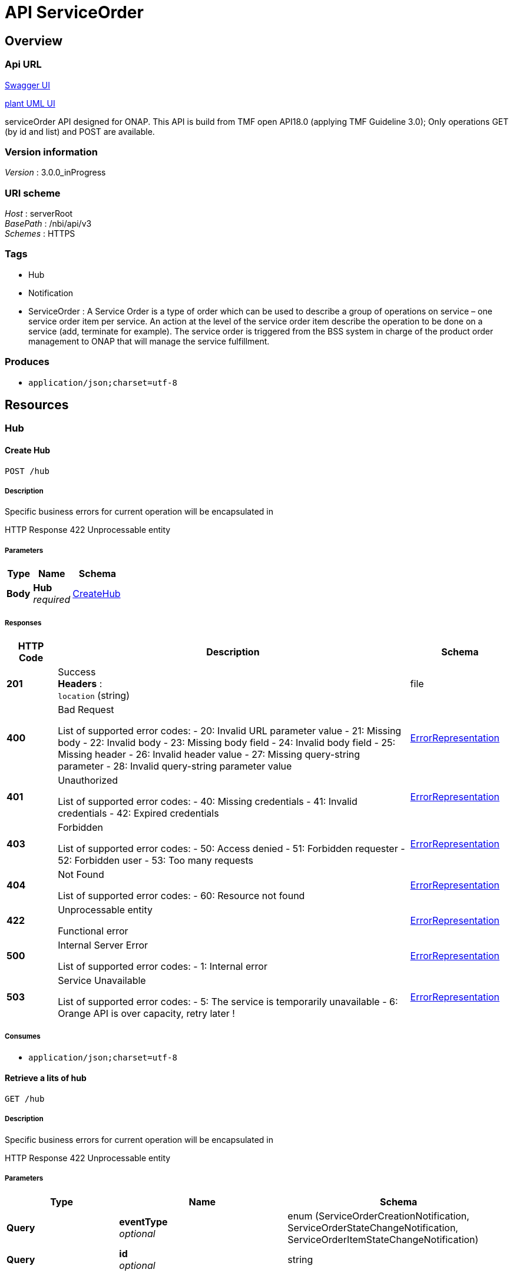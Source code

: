 = API ServiceOrder


[[_overview]]
== Overview

=== Api URL

https://api-designer.sso.infra.ftgroup/swagger-ui/?url=https://api-designer.sso.infra.ftgroup/api/1.0/apis/Ve1zj3V1gj/swagger.json[Swagger UI]


https://plantuml.rd.francetelecom.fr/proxy?fmt=svg&src=https://api-designer.sso.infra.ftgroup/api/1.0/apis/Ve1zj3V1gj/plantuml&noCache=366455.0[plant UML UI]

serviceOrder API designed for ONAP.
This API is build from TMF open API18.0 (applying TMF Guideline 3.0);
Only operations GET (by id and list) and POST are available.


=== Version information
[%hardbreaks]
__Version__ : 3.0.0_inProgress


=== URI scheme
[%hardbreaks]
__Host__ : serverRoot
__BasePath__ : /nbi/api/v3
__Schemes__ : HTTPS


=== Tags

* Hub
* Notification
* ServiceOrder : A Service Order is a type of order which can be used to describe a group of operations on service – one service order item per service. An action at the level of the service order item describe the operation to be done on a service (add, terminate for example). The service order is triggered from the BSS system in charge of the product order management to ONAP that will manage the service fulfillment.


=== Produces

* `application/json;charset=utf-8`


[[_paths]]
== Resources

[[_hub_resource]]
=== Hub

[[_hubcreate]]
==== Create Hub
....
POST /hub
....


===== Description
Specific business errors for current operation will be encapsulated in

HTTP Response 422 Unprocessable entity


===== Parameters

[options="header", cols=".^2,.^3,.^4"]
|===
|Type|Name|Schema
|**Body**|**Hub** +
__required__|<<_createhub,CreateHub>>
|===


===== Responses

[options="header", cols=".^2,.^14,.^4"]
|===
|HTTP Code|Description|Schema
|**201**|Success +
**Headers** :  +
`location` (string)|file
|**400**|Bad Request

List of supported error codes:
- 20: Invalid URL parameter value
- 21: Missing body
- 22: Invalid body
- 23: Missing body field
- 24: Invalid body field
- 25: Missing header
- 26: Invalid header value
- 27: Missing query-string parameter
- 28: Invalid query-string parameter value|<<_errorrepresentation,ErrorRepresentation>>
|**401**|Unauthorized

List of supported error codes:
- 40: Missing credentials
- 41: Invalid credentials
- 42: Expired credentials|<<_errorrepresentation,ErrorRepresentation>>
|**403**|Forbidden

List of supported error codes:
- 50: Access denied
- 51: Forbidden requester
- 52: Forbidden user
- 53: Too many requests|<<_errorrepresentation,ErrorRepresentation>>
|**404**|Not Found

List of supported error codes:
- 60: Resource not found|<<_errorrepresentation,ErrorRepresentation>>
|**422**|Unprocessable entity

Functional error|<<_errorrepresentation,ErrorRepresentation>>
|**500**|Internal Server Error

List of supported error codes:
- 1: Internal error|<<_errorrepresentation,ErrorRepresentation>>
|**503**|Service Unavailable

List of supported error codes:
- 5: The service is temporarily unavailable
- 6: Orange API is over capacity, retry later !|<<_errorrepresentation,ErrorRepresentation>>
|===


===== Consumes

* `application/json;charset=utf-8`


[[_hubfind]]
==== Retrieve a lits of hub
....
GET /hub
....


===== Description
Specific business errors for current operation will be encapsulated in

HTTP Response 422 Unprocessable entity


===== Parameters

[options="header", cols=".^2,.^3,.^4"]
|===
|Type|Name|Schema
|**Query**|**eventType** +
__optional__|enum (ServiceOrderCreationNotification, ServiceOrderStateChangeNotification, ServiceOrderItemStateChangeNotification)
|**Query**|**id** +
__optional__|string
|===


===== Responses

[options="header", cols=".^2,.^14,.^4"]
|===
|HTTP Code|Description|Schema
|**200**|Success|< <<_hub,Hub>> > array
|**400**|Bad Request

List of supported error codes:
- 20: Invalid URL parameter value
- 21: Missing body
- 22: Invalid body
- 23: Missing body field
- 24: Invalid body field
- 25: Missing header
- 26: Invalid header value
- 27: Missing query-string parameter
- 28: Invalid query-string parameter value|<<_errorrepresentation,ErrorRepresentation>>
|**401**|Unauthorized

List of supported error codes:
- 40: Missing credentials
- 41: Invalid credentials
- 42: Expired credentials|<<_errorrepresentation,ErrorRepresentation>>
|**403**|Forbidden

List of supported error codes:
- 50: Access denied
- 51: Forbidden requester
- 52: Forbidden user
- 53: Too many requests|<<_errorrepresentation,ErrorRepresentation>>
|**404**|Not Found

List of supported error codes:
- 60: Resource not found|<<_errorrepresentation,ErrorRepresentation>>
|**422**|Unprocessable entity

Functional error|<<_errorrepresentation,ErrorRepresentation>>
|**500**|Internal Server Error

List of supported error codes:
- 1: Internal error|<<_errorrepresentation,ErrorRepresentation>>
|**503**|Service Unavailable

List of supported error codes:
- 5: The service is temporarily unavailable
- 6: Orange API is over capacity, retry later !|<<_errorrepresentation,ErrorRepresentation>>
|===


===== Produces

* `application/json;charset=utf-8`


[[_hubget]]
==== Retrieve an HUB by id
....
GET /hub/{hubId}
....


===== Description
Retrieve an HUB by id

Specific business errors for current operation will be encapsulated in

HTTP Response 422 Unprocessable entity


===== Parameters

[options="header", cols=".^2,.^3,.^4"]
|===
|Type|Name|Schema
|**Path**|**hubId** +
__required__|string
|===


===== Responses

[options="header", cols=".^2,.^14,.^4"]
|===
|HTTP Code|Description|Schema
|**200**|Success|<<_hub,Hub>>
|**400**|Bad Request

List of supported error codes:
- 20: Invalid URL parameter value
- 21: Missing body
- 22: Invalid body
- 23: Missing body field
- 24: Invalid body field
- 25: Missing header
- 26: Invalid header value
- 27: Missing query-string parameter
- 28: Invalid query-string parameter value|<<_errorrepresentation,ErrorRepresentation>>
|**401**|Unauthorized

List of supported error codes:
- 40: Missing credentials
- 41: Invalid credentials
- 42: Expired credentials|<<_errorrepresentation,ErrorRepresentation>>
|**403**|Forbidden

List of supported error codes:
- 50: Access denied
- 51: Forbidden requester
- 52: Forbidden user
- 53: Too many requests|<<_errorrepresentation,ErrorRepresentation>>
|**404**|Not Found

List of supported error codes:
- 60: Resource not found|<<_errorrepresentation,ErrorRepresentation>>
|**422**|Unprocessable entity

Functional error|<<_errorrepresentation,ErrorRepresentation>>
|**500**|Internal Server Error

List of supported error codes:
- 1: Internal error|<<_errorrepresentation,ErrorRepresentation>>
|**503**|Service Unavailable

List of supported error codes:
- 5: The service is temporarily unavailable
- 6: Orange API is over capacity, retry later !|<<_errorrepresentation,ErrorRepresentation>>
|===


===== Produces

* `application/json;charset=utf-8`


[[_hubdelete]]
==== delete hub
....
DELETE /hub/{hubId}
....


===== Description
Specific business errors for current operation will be encapsulated in

HTTP Response 422 Unprocessable entity


===== Parameters

[options="header", cols=".^2,.^3,.^4"]
|===
|Type|Name|Schema
|**Path**|**hubId** +
__required__|string
|===


===== Responses

[options="header", cols=".^2,.^14,.^4"]
|===
|HTTP Code|Description|Schema
|**204**|Success|No Content
|**400**|Bad Request

List of supported error codes:
- 20: Invalid URL parameter value
- 21: Missing body
- 22: Invalid body
- 23: Missing body field
- 24: Invalid body field
- 25: Missing header
- 26: Invalid header value
- 27: Missing query-string parameter
- 28: Invalid query-string parameter value|<<_errorrepresentation,ErrorRepresentation>>
|**401**|Unauthorized

List of supported error codes:
- 40: Missing credentials
- 41: Invalid credentials
- 42: Expired credentials|<<_errorrepresentation,ErrorRepresentation>>
|**403**|Forbidden

List of supported error codes:
- 50: Access denied
- 51: Forbidden requester
- 52: Forbidden user
- 53: Too many requests|<<_errorrepresentation,ErrorRepresentation>>
|**404**|Not Found

List of supported error codes:
- 60: Resource not found|<<_errorrepresentation,ErrorRepresentation>>
|**422**|Unprocessable entity

Functional error|<<_errorrepresentation,ErrorRepresentation>>
|**500**|Internal Server Error

List of supported error codes:
- 1: Internal error|<<_errorrepresentation,ErrorRepresentation>>
|**503**|Service Unavailable

List of supported error codes:
- 5: The service is temporarily unavailable
- 6: Orange API is over capacity, retry later !|<<_errorrepresentation,ErrorRepresentation>>
|===


[[_notification_resource]]
=== Notification

[[_notificationserviceordercreationnotification]]
==== Service order creation notification
....
POST /notification/serviceOrderCreationNotification
....


===== Description
Service order creation notification

Specific business errors for current operation will be encapsulated in

HTTP Response 422 Unprocessable entity


===== Parameters

[options="header", cols=".^2,.^3,.^4"]
|===
|Type|Name|Schema
|**Body**|**serviceOrderCreationNotification** +
__required__|<<_serviceordercreationnotification,ServiceOrderCreationNotification>>
|===


===== Responses

[options="header", cols=".^2,.^14,.^4"]
|===
|HTTP Code|Description|Schema
|**204**|Success|No Content
|**400**|Bad Request

List of supported error codes:
- 20: Invalid URL parameter value
- 21: Missing body
- 22: Invalid body
- 23: Missing body field
- 24: Invalid body field
- 25: Missing header
- 26: Invalid header value
- 27: Missing query-string parameter
- 28: Invalid query-string parameter value|<<_errorrepresentation,ErrorRepresentation>>
|**401**|Unauthorized

List of supported error codes:
- 40: Missing credentials
- 41: Invalid credentials
- 42: Expired credentials|<<_errorrepresentation,ErrorRepresentation>>
|**403**|Forbidden

List of supported error codes:
- 50: Access denied
- 51: Forbidden requester
- 52: Forbidden user
- 53: Too many requests|<<_errorrepresentation,ErrorRepresentation>>
|**404**|Not Found

List of supported error codes:
- 60: Resource not found|<<_errorrepresentation,ErrorRepresentation>>
|**422**|Unprocessable entity

Functional error|<<_errorrepresentation,ErrorRepresentation>>
|**500**|Internal Server Error

List of supported error codes:
- 1: Internal error|<<_errorrepresentation,ErrorRepresentation>>
|**503**|Service Unavailable

List of supported error codes:
- 5: The service is temporarily unavailable
- 6: Orange API is over capacity, retry later !|<<_errorrepresentation,ErrorRepresentation>>
|===


===== Consumes

* `application/json;charset=utf-8`


[[_notificationserviceorderitemstatechangenotification]]
==== ServiceOrder Item State Change Notification description
....
POST /notification/serviceOrderItemStateChangeNotification
....


===== Description
Specific business errors for current operation will be encapsulated in

HTTP Response 422 Unprocessable entity


===== Parameters

[options="header", cols=".^2,.^3,.^4"]
|===
|Type|Name|Schema
|**Body**|**serviceOrderItemStateChangeNotification** +
__required__|<<_serviceorderitemstatechangenotification,ServiceOrderItemStateChangeNotification>>
|===


===== Responses

[options="header", cols=".^2,.^14,.^4"]
|===
|HTTP Code|Description|Schema
|**204**|Success|No Content
|**400**|Bad Request

List of supported error codes:
- 20: Invalid URL parameter value
- 21: Missing body
- 22: Invalid body
- 23: Missing body field
- 24: Invalid body field
- 25: Missing header
- 26: Invalid header value
- 27: Missing query-string parameter
- 28: Invalid query-string parameter value|<<_errorrepresentation,ErrorRepresentation>>
|**401**|Unauthorized

List of supported error codes:
- 40: Missing credentials
- 41: Invalid credentials
- 42: Expired credentials|<<_errorrepresentation,ErrorRepresentation>>
|**403**|Forbidden

List of supported error codes:
- 50: Access denied
- 51: Forbidden requester
- 52: Forbidden user
- 53: Too many requests|<<_errorrepresentation,ErrorRepresentation>>
|**404**|Not Found

List of supported error codes:
- 60: Resource not found|<<_errorrepresentation,ErrorRepresentation>>
|**422**|Unprocessable entity

Functional error|<<_errorrepresentation,ErrorRepresentation>>
|**500**|Internal Server Error

List of supported error codes:
- 1: Internal error|<<_errorrepresentation,ErrorRepresentation>>
|**503**|Service Unavailable

List of supported error codes:
- 5: The service is temporarily unavailable
- 6: Orange API is over capacity, retry later !|<<_errorrepresentation,ErrorRepresentation>>
|===


===== Consumes

* `application/json;charset=utf-8`


[[_notificationserviceorderstatechangenotification]]
==== Service order state change notification description
....
POST /notification/serviceOrderStateChangeNotification
....


===== Description
Specific business errors for current operation will be encapsulated in

HTTP Response 422 Unprocessable entity


===== Parameters

[options="header", cols=".^2,.^3,.^4"]
|===
|Type|Name|Schema
|**Body**|**serviceOrderstateChangeNotification** +
__required__|<<_serviceorderstatechangenotification,ServiceOrderStateChangeNotification>>
|===


===== Responses

[options="header", cols=".^2,.^14,.^4"]
|===
|HTTP Code|Description|Schema
|**204**|Success|No Content
|**400**|Bad Request

List of supported error codes:
- 20: Invalid URL parameter value
- 21: Missing body
- 22: Invalid body
- 23: Missing body field
- 24: Invalid body field
- 25: Missing header
- 26: Invalid header value
- 27: Missing query-string parameter
- 28: Invalid query-string parameter value|<<_errorrepresentation,ErrorRepresentation>>
|**401**|Unauthorized

List of supported error codes:
- 40: Missing credentials
- 41: Invalid credentials
- 42: Expired credentials|<<_errorrepresentation,ErrorRepresentation>>
|**403**|Forbidden

List of supported error codes:
- 50: Access denied
- 51: Forbidden requester
- 52: Forbidden user
- 53: Too many requests|<<_errorrepresentation,ErrorRepresentation>>
|**404**|Not Found

List of supported error codes:
- 60: Resource not found|<<_errorrepresentation,ErrorRepresentation>>
|**422**|Unprocessable entity

Functional error|<<_errorrepresentation,ErrorRepresentation>>
|**500**|Internal Server Error

List of supported error codes:
- 1: Internal error|<<_errorrepresentation,ErrorRepresentation>>
|**503**|Service Unavailable

List of supported error codes:
- 5: The service is temporarily unavailable
- 6: Orange API is over capacity, retry later !|<<_errorrepresentation,ErrorRepresentation>>
|===


===== Consumes

* `application/json;charset=utf-8`


[[_serviceorder_resource]]
=== ServiceOrder
A Service Order is a type of order which can be used to describe a group of operations on service – one service order item per service. An action at the level of the service order item describe the operation to be done on a service (add, terminate for example). The service order is triggered from the BSS system in charge of the product order management to ONAP that will manage the service fulfillment.


[[_serviceordercreate]]
==== Create a service order
....
POST /serviceOrder
....


===== Description
This operation creates a service order entity.
The TMF Open API specification document provides the list of mandatory and non mandatory attributes when creating a ServiceOrder, including any possible rule conditions and applicable default values.
POST should be used without specifying the id and the href, the Service Order Management system is in charge of generating the id + href for the ServiceOrder.

In Beijing Release, NBI will use only POST {{url}}/ecomp/mso/infra/serviceInstances/v4 SO API. This mean that only the 'service-instance' level will be created in AAI. Additional resource like VNF and/OR VF are not created.

In Casablanca release, NBI has been improved to also be able to use POST {{url}}/e2eServiceInstances/v3 SO API. This API is able to instantiate in ONAP E2E service; This is useful for CCVPN and VoLTE UC.
Depending on the service category defined in SDC, NBI will use one or the other SO API. If category starts with e2e, NBI will use {url}}/e2eServiceInstances/v3 SO API - else it will use {{url}}/ecomp/mso/infra/serviceInstances/v4 SO API.

Specific business errors for current operation will be encapsulated in

HTTP Response 422 Unprocessable entity

* 100: OrderItem with 'add' action but serviceSpecification id missing

* 101: OrderItem with 'change'/'noChange'/'remove' but service id missing

* 102: OrderItem with 'add' action - serviceSpecification id provided but not existing

* 103: OrderItem with 'add' action but service id already existing in the inventory

* 104: A customer for existing service(s) is provided but he did not exist

* 105: OrderItem with 'change'/'noChange'/'remove' - Service id provided but it is not existing in the inventory

* 106: [Not managed for current Relese] Issue with lcpCloudRegionId and tenantId provided


===== Parameters

[options="header", cols=".^2,.^3,.^4"]
|===
|Type|Name|Schema
|**Body**|**serviceOrder** +
__required__|<<_createserviceorder,CreateServiceOrder>>
|===


===== Responses

[options="header", cols=".^2,.^14,.^4"]
|===
|HTTP Code|Description|Schema
|**201**|Success|<<_serviceorder,ServiceOrder>>
|**400**|Bad Request

List of supported error codes:
- 20: Invalid URL parameter value
- 21: Missing body
- 22: Invalid body
- 23: Missing body field
- 24: Invalid body field
- 25: Missing header
- 26: Invalid header value
- 27: Missing query-string parameter
- 28: Invalid query-string parameter value|<<_errorrepresentation,ErrorRepresentation>>
|**401**|Unauthorized

List of supported error codes:
- 40: Missing credentials
- 41: Invalid credentials
- 42: Expired credentials|<<_errorrepresentation,ErrorRepresentation>>
|**403**|Forbidden

List of supported error codes:
- 50: Access denied
- 51: Forbidden requester
- 52: Forbidden user
- 53: Too many requests|<<_errorrepresentation,ErrorRepresentation>>
|**404**|Not Found

List of supported error codes:
- 60: Resource not found|<<_errorrepresentation,ErrorRepresentation>>
|**422**|Unprocessable entity

Functional error

Specific encapsulated business errors for current operation

* 100: OrderItem with 'add' action but serviceSpecification id missing

* 101: OrderItem with 'change'/'noChange'/'remove' but service id missing

* 102: OrderItem with 'add' action - serviceSpecification id provided but not existing

* 103: OrderItem with 'add' action but service id already existing in the inventory

* 104: A customer for existing service(s) is provided but he did not exist

* 105: OrderItem with 'change'/'noChange'/'remove' - Service id provided but it is not existing in the inventory

* 106: [Not managed for current Relese] Issue with lcpCloudRegionId and tenantId provided|<<_errorrepresentation,ErrorRepresentation>>
|**500**|Internal Server Error

List of supported error codes:
- 1: Internal error|<<_errorrepresentation,ErrorRepresentation>>
|**503**|Service Unavailable

List of supported error codes:
- 5: The service is temporarily unavailable
- 6: Orange API is over capacity, retry later !|<<_errorrepresentation,ErrorRepresentation>>
|===


===== Consumes

* `application/json;charset=utf-8`


===== Produces

* `application/json;charset=utf-8`


[[_serviceorderfind]]
==== List service orders
....
GET /serviceOrder
....


===== Description
Retrieve and list service order entities according to given criteria.
Only a predefined set of attribute is proposed.
Attribute selection could be described in the fields attribute.

Specific business errors for current operation will be encapsulated in

HTTP Response 422 Unprocessable entity


===== Parameters

[options="header", cols=".^2,.^3,.^9,.^4"]
|===
|Type|Name|Description|Schema
|**Query**|**description** +
__optional__||string
|**Query**|**externalId** +
__optional__||string
|**Query**|**fields** +
__optional__|this attribute could be used to filter retrieved attribute(s) and/or sort SO.|string
|**Query**|**limit** +
__optional__|The maximum number of elements to retrieve (it can be greater than the actual available number of items).|integer (int32)
|**Query**|**offset** +
__optional__|The index of the first element to retrieve. Zero is the first element of the collection.|integer (int32)
|**Query**|**orderDate.gt** +
__optional__|order date greather than|string
|**Query**|**orderDate.lt** +
__optional__|order date lower than|string
|**Query**|**state** +
__optional__|state of the order(s) to be retrieved|string
|===


===== Responses

[options="header", cols=".^2,.^14,.^4"]
|===
|HTTP Code|Description|Schema
|**200**|Success +
**Headers** :  +
`X-Total-Count` (integer (int32)) +
`X-Result-Count` (integer (int32))|< <<_serviceorder,ServiceOrder>> > array
|**400**|Bad Request

List of supported error codes:
- 20: Invalid URL parameter value
- 21: Missing body
- 22: Invalid body
- 23: Missing body field
- 24: Invalid body field
- 25: Missing header
- 26: Invalid header value
- 27: Missing query-string parameter
- 28: Invalid query-string parameter value|<<_errorrepresentation,ErrorRepresentation>>
|**401**|Unauthorized

List of supported error codes:
- 40: Missing credentials
- 41: Invalid credentials
- 42: Expired credentials|<<_errorrepresentation,ErrorRepresentation>>
|**403**|Forbidden

List of supported error codes:
- 50: Access denied
- 51: Forbidden requester
- 52: Forbidden user
- 53: Too many requests|<<_errorrepresentation,ErrorRepresentation>>
|**404**|Not Found

List of supported error codes:
- 60: Resource not found|<<_errorrepresentation,ErrorRepresentation>>
|**422**|Unprocessable entity

Functional error|<<_errorrepresentation,ErrorRepresentation>>
|**500**|Internal Server Error

List of supported error codes:
- 1: Internal error|<<_errorrepresentation,ErrorRepresentation>>
|**503**|Service Unavailable

List of supported error codes:
- 5: The service is temporarily unavailable
- 6: Orange API is over capacity, retry later !|<<_errorrepresentation,ErrorRepresentation>>
|===


===== Produces

* `application/json;charset=utf-8`


[[_serviceorderget]]
==== Retrieve a service order
....
GET /serviceOrder/{id}
....


===== Description
This operation retrieves a service order entity.
Attribute selection is enabled for all first level attributes.

Specific business errors for current operation will be encapsulated in

HTTP Response 422 Unprocessable entity


===== Parameters

[options="header", cols=".^2,.^3,.^9,.^4"]
|===
|Type|Name|Description|Schema
|**Path**|**id** +
__required__||string
|**Query**|**fields** +
__optional__|Attribute selection|string
|===


===== Responses

[options="header", cols=".^2,.^14,.^4"]
|===
|HTTP Code|Description|Schema
|**200**|Success|<<_serviceorder,ServiceOrder>>
|**400**|Bad Request

List of supported error codes:
- 20: Invalid URL parameter value
- 21: Missing body
- 22: Invalid body
- 23: Missing body field
- 24: Invalid body field
- 25: Missing header
- 26: Invalid header value
- 27: Missing query-string parameter
- 28: Invalid query-string parameter value|<<_errorrepresentation,ErrorRepresentation>>
|**401**|Unauthorized

List of supported error codes:
- 40: Missing credentials
- 41: Invalid credentials
- 42: Expired credentials|<<_errorrepresentation,ErrorRepresentation>>
|**403**|Forbidden

List of supported error codes:
- 50: Access denied
- 51: Forbidden requester
- 52: Forbidden user
- 53: Too many requests|<<_errorrepresentation,ErrorRepresentation>>
|**404**|Not Found

List of supported error codes:
- 60: Resource not found|<<_errorrepresentation,ErrorRepresentation>>
|**422**|Unprocessable entity

Functional error|<<_errorrepresentation,ErrorRepresentation>>
|**500**|Internal Server Error

List of supported error codes:
- 1: Internal error|<<_errorrepresentation,ErrorRepresentation>>
|**503**|Service Unavailable

List of supported error codes:
- 5: The service is temporarily unavailable
- 6: Orange API is over capacity, retry later !|<<_errorrepresentation,ErrorRepresentation>>
|===


===== Produces

* `application/json;charset=utf-8`


[[_definitions]]
== Definitions

[[_actiontype]]
=== ActionType
Action type to be describer on the order item.
modify is not managed in Beijing release

__Type__ : enum (add, modify, delete, noChange)


[[_createhub]]
=== CreateHub
This structure is used as a request for POST Hub operation


[options="header", cols=".^3,.^11,.^4"]
|===
|Name|Description|Schema
|**callback** +
__required__|Address where notification must be send|string
|**query** +
__required__|The query must have an eventType=notificationName information.
Optionally a ? could be added to reduce hub.
query”:”eventType = ServiceOrderStateChangeNotification”&amp;serviceOrder.state=COMPLETED|string
|===


[[_createserviceorder]]
=== CreateServiceOrder
This structure is used in the operation POST for a serviceOrder request.
Attribute description is not accurate and should be find in the serviceOrder class.


[options="header", cols=".^3,.^11,.^4"]
|===
|Name|Description|Schema
|**@baseType** +
__optional__||string
|**@schemaLocation** +
__optional__||string
|**@type** +
__optional__||string
|**category** +
__optional__|Used to categorize the order that can be useful for the OM system (e.g. “broadband”, “TVOption”, …)|string
|**description** +
__optional__|A free-text description of the service order|string
|**externalId** +
__optional__|ID given by the consumer and only understandable by him (to facilitate his searches)|string
|**orderItem** +
__optional__||< <<_createserviceorderitem,CreateServiceOrderItem>> > array
|**orderRelationship** +
__optional__||< <<_orderrelationship,OrderRelationship>> > array
|**priority** +
__optional__|A way that can be used by consumers to prioritize orders in Service Order Management system (from 0 to 4 : 0 is the highest priority, and 4 the lowest)|string
|**relatedParty** +
__optional__||< <<_relatedparty,RelatedParty>> > array
|**requestedCompletionDate** +
__optional__|Requested delivery date from the requestor perspective|string (date-time)
|**requestedStartDate** +
__optional__|Order start date wished by the requestor|string (date-time)
|===


[[_createserviceorderitem]]
=== CreateServiceOrderItem
This structure is used in the operation POST for a serviceOrder request to describe an item.
Attribute description is not accurate and should be find in the serviceOrderItem class.


[options="header", cols=".^3,.^11,.^4"]
|===
|Name|Description|Schema
|**@baseType** +
__optional__|Indicates the base type of the resource.|string
|**@schemaLocation** +
__optional__|A link to the schema describing this REST resource|string
|**@type** +
__optional__|Indicates the type of resource.|string
|**action** +
__optional__||<<_actiontype,ActionType>>
|**id** +
__required__|Identifier of the line item (generally it is a sequence number 01, 02, 03, …)|string
|**orderItemRelationship** +
__optional__||< <<_orderitemrelationship,OrderItemRelationship>> > array
|**service** +
__required__||<<_service,Service>>
|===


[[_errorrepresentation]]
=== ErrorRepresentation
Representation of an error.


[options="header", cols=".^3,.^11,.^4"]
|===
|Name|Description|Schema
|**@schemaLocation** +
__optional__|it provides a link to the schema describing a REST resource|string
|**@type** +
__optional__|The class type of a REST resource|string
|**code** +
__required__|Application related code (as defined in the API or from a common list)|integer (int32)
|**message** +
__optional__|Text that provide more details and corrective actions related to the error. This can be shown to a client user|string
|**reason** +
__required__|Text that explains the reason for error. This can be shown to a client user.|string
|**referenceError** +
__optional__|url pointing to documentation describing the error|string
|**status** +
__optional__|http error code extension like 400-2|string
|===


[[_eventtype]]
=== EventType
__Type__ : enum (ServiceOrderCreationNotification, ServiceOrderStateChangeNotification, ServiceOrderItemStateChangeNotification)


[[_hub]]
=== Hub
An HUB resource is used by client side to subscribe to notification.
Not managed in the Beijing release.


[options="header", cols=".^3,.^11,.^4"]
|===
|Name|Description|Schema
|**callback** +
__required__|Address where notification must be send|string
|**id** +
__optional__|Hub Id|string
|**query** +
__required__||string
|===


[[_notification]]
=== Notification
Used to describe notification for this API

__Type__ : object


[[_orderitemrelationship]]
=== OrderItemRelationship
Linked order item to the one containing this attribute.
nbi component used this relationship to sort request to ONAP.


[options="header", cols=".^3,.^11,.^4"]
|===
|Name|Description|Schema
|**id** +
__required__|Unique identifier of an order item|string
|**type** +
__required__||<<_relationshiptype,RelationshipType>>
|===


[[_ordermessage]]
=== OrderMessage
An optional array of messages associated with the Order


[options="header", cols=".^3,.^11,.^4"]
|===
|Name|Description|Schema
|**code** +
__optional__|A code associated to this message|string
|**correctionRequired** +
__required__|Indicator that an action is required to allow service order fullfilment to follow up|boolean
|**field** +
__optional__|Service Order attribute related to this error message|string
|**messageInformation** +
__optional__|Message related to this order|string
|**severity** +
__required__||<<_severitymessage,SeverityMessage>>
|===


[[_orderrelationship]]
=== OrderRelationship
Linked order to the one containing this attribute.
This relationship is not used to sort ONAP request.


[options="header", cols=".^3,.^11,.^4"]
|===
|Name|Description|Schema
|**@referredType** +
__optional__|Type of the referred order.|string
|**href** +
__optional__|A hyperlink to the related order|string
|**id** +
__required__|The id of the related order|string
|**type** +
__optional__|The type of related order, can be : “dependency” if the order needs to be “not started” until another order item is complete (a service order in this case) or “cross-ref” to keep track of the source order (a productOrder)|string
|===


[[_relatedparty]]
=== RelatedParty
A related party defines party which are involved in this order and the role they are playing.
for Beijing release:
With the current version of APIs used from SO and AAI we need to manage a ‘customer’. This customer concept is confusing with Customer BSS concept. We took the following rules to manage the ‘customer’ information:
o It could be provided through a serviceOrder in the service Order a relatedParty with role ‘ONAPcustomer’ should be provided in the serviceOrder header (we will not consider in this release the party at item level); External API component will check if this customer exists and create it in AAI if not.
o If no relatedParty are provided the service will be affected to ‘generic’ customer (dummy customer) – we assume this ‘generic’ customer always exists.


[options="header", cols=".^3,.^11,.^4"]
|===
|Name|Description|Schema
|**@referredType** +
__optional__||string
|**href** +
__optional__|An hyperlink to the party - not used in Beijnig release|string
|**id** +
__required__|Unique identifier of a related party|string
|**name** +
__optional__|Name of the related party|string
|**role** +
__required__|The role of the related party (e.g. Owner, requester, fullfiller etc).
ONLY 'ONAPcustomer' is considered|string
|===


[[_relationshiptype]]
=== RelationshipType
Relationship type;
Only reliesOn is managed in Beijing release.

__Type__ : enum (reliesOn)


[[_service]]
=== Service
Service (to be added, modified, deleted) description


[options="header", cols=".^3,.^11,.^4"]
|===
|Name|Description|Schema
|**@schemaLocation** +
__optional__|The URL to get the resource schema.
Not managed in Beijing Release|string
|**@type** +
__optional__|To define the service type
Not managed in Beijing Release|string
|**href** +
__optional__|Reference to the Service (useful for delete or modify command).
Not managed in Beijing release.|string
|**id** +
__required__|Identifier of a service instance.
It must be valued if orderItem action is 'delete' and corresponds to a AAI service.id|string
|**name** +
__optional__|Name of the service - When orderItem action is 'add' this name will be used in ONAP/SO request as InstaceName.|string
|**relatedParty** +
__optional__||< <<_relatedparty,RelatedParty>> > array
|**serviceCharacteristic** +
__optional__||< <<_servicecharacteristic,ServiceCharacteristic>> > array
|**serviceRelationship** +
__optional__||< <<_servicerelationship,ServiceRelationship>> > array
|**serviceSpecification** +
__optional__||<<_servicespecificationref,ServiceSpecificationRef>>
|**serviceState** +
__optional__|The lifecycle state of the service requested;
Not managed in Beijing release.|string
|===


[[_servicecharacteristic]]
=== ServiceCharacteristic
ServiceCharacteristic


[options="header", cols=".^3,.^11,.^4"]
|===
|Name|Description|Schema
|**name** +
__required__|Name of characteristic|string
|**value** +
__optional__||<<_value,Value>>
|**valueType** +
__optional__||string
|===


[[_serviceorder]]
=== ServiceOrder
A Service Order is a type of order which can be used to place an order between a customer and a service provider or between a service provider and a partner and vice versa


[options="header", cols=".^3,.^11,.^4"]
|===
|Name|Description|Schema
|**@baseType** +
__optional__||string
|**@schemaLocation** +
__optional__||string
|**@type** +
__optional__||string
|**category** +
__optional__|Used to categorize the order that can be useful for the OM system (e.g. “broadband”, “TVOption”, …)|string
|**completionDateTime** +
__optional__|Date when the order was completed|string (date-time)
|**description** +
__optional__|A free-text description of the service order|string
|**expectedCompletionDate** +
__optional__||string (date-time)
|**externalId** +
__optional__|ID given by the consumer and only understandable by him (to facilitate his searches)|string
|**href** +
__optional__|Hyperlink to access the order|string
|**id** +
__required__|ID created on repository side|string
|**orderDate** +
__optional__||string (date-time)
|**orderItem** +
__optional__||< <<_serviceorderitem,ServiceOrderItem>> > array
|**orderMessage** +
__optional__||< <<_ordermessage,OrderMessage>> > array
|**orderRelationship** +
__optional__||< <<_orderrelationship,OrderRelationship>> > array
|**priority** +
__optional__|A way that can be used by consumers to prioritize orders in Service Order Management system (from 0 to 4 : 0 is the highest priority, and 4 the lowest)|string
|**relatedParty** +
__optional__||< <<_relatedparty,RelatedParty>> > array
|**requestedCompletionDate** +
__optional__|Requested delivery date from the requestor perspective|string (date-time)
|**requestedStartDate** +
__optional__|Order start date wished by the requestor|string (date-time)
|**startDate** +
__optional__|Date when the order was started for processing|string (date-time)
|**state** +
__optional__||<<_statetype,StateType>>
|===


[[_serviceordercreationnotification]]
=== ServiceOrderCreationNotification
Notification structure for a service order creation notification


[options="header", cols=".^3,.^11,.^4"]
|===
|Name|Description|Schema
|**event** +
__required__||<<_serviceordersummary,ServiceOrderSummary>>
|**eventDate** +
__required__||string (date-time)
|**eventId** +
__required__||string
|**eventType** +
__required__|**Default** : `"ServiceOrderCreationNotification"`|string
|===


[[_serviceorderitem]]
=== ServiceOrderItem
An identified part of the order. A service order is decomposed into one or more order items.


[options="header", cols=".^3,.^11,.^4"]
|===
|Name|Description|Schema
|**@baseType** +
__optional__|not used in Beijing relase|string
|**@schemaLocation** +
__optional__|not used in Beijing relase|string
|**@type** +
__optional__|Used to extend the order item.
not used in Beijing relase|string
|**action** +
__optional__||<<_actiontype,ActionType>>
|**id** +
__required__|Identifier of the line item (generally it is a sequence number 01, 02, 03, …)|string
|**orderItemMessage** +
__optional__||< <<_ordermessage,OrderMessage>> > array
|**orderItemRelationship** +
__optional__||< <<_orderitemrelationship,OrderItemRelationship>> > array
|**percentProgress** +
__optional__|Progress of the delivery in percentage.|string
|**service** +
__required__||<<_service,Service>>
|**state** +
__optional__||<<_statetype,StateType>>
|===


[[_serviceorderitemstatechangenotification]]
=== ServiceOrderItemStateChangeNotification

[options="header", cols=".^3,.^11,.^4"]
|===
|Name|Description|Schema
|**event** +
__required__||<<_serviceordersummarywithitem,ServiceOrderSummaryWithItem>>
|**eventDate** +
__required__||string (date-time)
|**eventId** +
__required__||string
|**eventType** +
__required__|**Default** : `"ServiceOrderStateChangeNotification"`|string
|===


[[_serviceorderitemsummary]]
=== ServiceOrderItemSummary
Service Order item summary to be used for notification


[options="header", cols=".^3,.^11,.^4"]
|===
|Name|Description|Schema
|**action** +
__optional__||<<_actiontype,ActionType>>
|**id** +
__required__|Identifier of the line item (generally it is a sequence number 01, 02, 03, …)|string
|**service** +
__required__||<<_service,Service>>
|**state** +
__optional__||<<_statetype,StateType>>
|===


[[_serviceorderstatechangenotification]]
=== ServiceOrderStateChangeNotification
Service order state change notification description


[options="header", cols=".^3,.^11,.^4"]
|===
|Name|Description|Schema
|**event** +
__required__||<<_serviceordersummary,ServiceOrderSummary>>
|**eventDate** +
__required__||string (date-time)
|**eventId** +
__required__||string
|**eventType** +
__required__|**Default** : `"ServiceOrderStateChangeNotification"`|string
|===


[[_serviceordersummary]]
=== ServiceOrderSummary
This structure is used to provide a subset of serviceOrder attributes to be provided in particular for notification messages


[options="header", cols=".^3,.^11,.^4"]
|===
|Name|Description|Schema
|**completionDateTime** +
__optional__|Date when the order was completed|string (date-time)
|**externalId** +
__optional__|ID given by the consumer and only understandable by him (to facilitate his searches)|string
|**href** +
__optional__|Hyperlink to access the order|string
|**id** +
__required__|ID created on repository side|string
|**orderDate** +
__optional__||string (date-time)
|**state** +
__optional__||<<_statetype,StateType>>
|===


[[_serviceordersummarywithitem]]
=== ServiceOrderSummaryWithItem
Service order item summary with item description


[options="header", cols=".^3,.^11,.^4"]
|===
|Name|Description|Schema
|**completionDateTime** +
__optional__|Date when the order was completed|string (date-time)
|**externalId** +
__optional__|ID given by the consumer and only understandable by him (to facilitate his searches)|string
|**href** +
__optional__|Hyperlink to access the order|string
|**id** +
__required__|ID created on repository side|string
|**orderDate** +
__optional__||string (date-time)
|**orderItem** +
__optional__||< <<_serviceorderitemsummary,ServiceOrderItemSummary>> > array
|**state** +
__optional__||<<_statetype,StateType>>
|===


[[_serviceref]]
=== ServiceRef
Service references


[options="header", cols=".^3,.^11,.^4"]
|===
|Name|Description|Schema
|**href** +
__optional__|Reference of the service|string
|**id** +
__required__|Unique identifier of the service|string
|===


[[_servicerelationship]]
=== ServiceRelationship
Linked Services to the one instantiate
nbi component used this relationship to sort request to ONAP.


[options="header", cols=".^3,.^4"]
|===
|Name|Schema
|**service** +
__required__|<<_service,Service>>
|**type** +
__required__|<<_relationshiptype,RelationshipType>>
|===


[[_servicespecificationref]]
=== ServiceSpecificationRef
The service specification (these attributes are fetched from the catalogue).


[options="header", cols=".^3,.^11,.^4"]
|===
|Name|Description|Schema
|**@baseType** +
__optional__|Not used in Beijing release|string
|**@schemaLocation** +
__optional__|Not used in Beijing release|string
|**@type** +
__optional__|Not used in Beijing release|string
|**href** +
__optional__|Reference of the service specification
Not used in Beijing release.|string
|**id** +
__required__|Unique identifier of the service specification
This information will be used to retrieve SDC information + mapped to SO ModelNameVersionIdin the request.|string
|**name** +
__optional__|Name of the service specification
Not used in Beijing release|string
|**targetServiceSchema** +
__optional__||<<_targetserviceschema,TargetServiceSchema>>
|**version** +
__optional__|Version of the service Specification
Not used in Beijing release|string
|===


[[_severitymessage]]
=== SeverityMessage
__Type__ : enum (information, error)


[[_statetype]]
=== StateType
List of possible state for the order and the orderItem.

__Type__ : enum (acknowledged, rejected, pending, held, inProgress, cancelled, completed, failed, partial)


[[_targetserviceschema]]
=== TargetServiceSchema
Target to the schema describing the service spec resource


[options="header", cols=".^3,.^11,.^4"]
|===
|Name|Description|Schema
|**@schemaLocation** +
__required__|This field provided a link to the schema describing this REST resource.|string
|**@type** +
__required__|Indicates the (class) type of resource.|string
|===


[[_value]]
=== Value
Value is a descriptive structure for service characteristic;
For Beijing we only manage 'basic' attribute - the serviceCharacteristicValue must be used.


[options="header", cols=".^3,.^11,.^4"]
|===
|Name|Description|Schema
|**@schemaLocation** +
__optional__|This field provided a link to the schema describing this REST resource.
Not used in Beijing Release|string
|**@type** +
__optional__|Indicates the (class) type of resource.
Not used in Beijing Release|string
|**serviceCharacteristicValue** +
__optional__|Value of the characteristic.
This attribute must be used in Beijing Release to provide characteristic value.|string
|===


